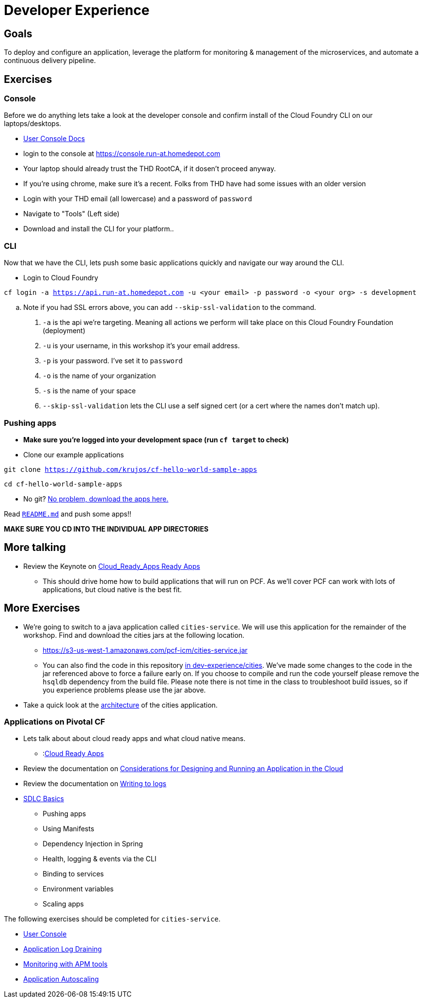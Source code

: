 = Developer Experience

== Goals

To deploy and configure an application, leverage the platform for monitoring & management of the microservices, and automate a continuous delivery pipeline.

== Exercises

=== Console

Before we do anything lets take a look at the developer console and confirm install of the Cloud Foundry CLI on our laptops/desktops. 

* link:http://docs.pivotal.io/pivotalcf/console/dev-console.html[User Console Docs]

* login to the console at https://console.run-at.homedepot.com
* Your laptop should already trust the THD RootCA, if it dosen't proceed anyway. 
* If you're using chrome, make sure it's a recent. Folks from THD have had some issues with an older version 
* Login with your THD email (all lowercase) and a password of `password`
* Navigate to "Tools" (Left side)
* Download and install the CLI for your platform..

=== CLI
Now that we have the CLI, lets push some basic applications quickly and navigate our way around the CLI. 

* Login to Cloud Foundry

`cf login -a https://api.run-at.homedepot.com -u <your email> -p password -o <your org> -s development` 

.. Note if you had SSL errors above, you can add `--skip-ssl-validation` to the command.

. `-a` is the api we're targeting. Meaning all actions we perform will take place on this Cloud Foundry Foundation (deployment)

. `-u` is your username, in this workshop it's your email address.

. `-p` is your password. I've set it to `password`

. `-o` is the name of your organization

. `-s` is the name of your space

. `--skip-ssl-validation` lets the CLI use a self signed cert (or a cert where the names don't match up).

=== Pushing apps
* **Make sure you're logged into your development space (run `cf target` to check)**

* Clone our example applications

`git clone https://github.com/krujos/cf-hello-world-sample-apps`

`cd cf-hello-world-sample-apps`

* No git? link:https://s3-us-west-1.amazonaws.com/pcf-icm/demo-apps.zip[No problem, download the apps here.]

Read link:https://github.com/krujos/cf-hello-world-sample-apps/blob/pro/README.md[`README.md`] and push some apps!!

*MAKE SURE YOU CD INTO THE INDIVIDUAL APP DIRECTORIES*

== More talking

* Review the Keynote on link:Cloud_Ready_Apps.key[Cloud_Ready_Apps Ready Apps]
** This should drive home how to build applications that will run on PCF. As we'll cover PCF can work with lots of applications, but cloud native is the best fit. 

== More Exercises

* We're going to switch to a java application called `cities-service`. We will use this application for the remainder of the workshop. Find and download the cities jars at the following location. 

** https://s3-us-west-1.amazonaws.com/pcf-icm/cities-service.jar

** You can also find the code in this repository link:cities/[in dev-experience/cities]. We've made some changes to the code in the jar referenced above to force a failure early on. If you choose to compile and run the code yourself please remove the `hsqldb` dependency from the build file. Please note there is not time in the class to troubleshoot build issues, so if you experience problems please use the jar above. 

* Take a quick look at the link:cities/README.adoc[architecture] of the cities application. 

=== Applications on Pivotal CF

* Lets talk about about cloud ready apps and what cloud native means.
** :link:https://github.com/krujos/pcf-workshop/blob/pro/dev-experience/Cloud_Ready_Apps.key[Cloud Ready Apps]

* Review the documentation on link:http://docs.pivotal.io/pivotalcf/devguide/deploy-apps/prepare-to-deploy.html[Considerations for Designing and Running an Application in the Cloud]

* Review the documentation on link:http://docs.pivotal.io/pivotalcf/devguide/deploy-apps/streaming-logs.html#writing[Writing to logs]

* link:sdlc-basics.adoc[SDLC Basics]
** Pushing apps
** Using Manifests
** Dependency Injection in Spring
** Health, logging & events via the CLI
** Binding to services
** Environment variables
** Scaling apps

The following exercises should be completed for `cities-service`.

* link:user-console.adoc[User Console]

* link:app-log-drain.adoc[Application Log Draining]

* link:apm.adoc[Monitoring with APM tools]

* link:app-autoscaling.adoc[Application Autoscaling]
